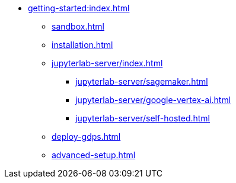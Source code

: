 * xref:getting-started:index.adoc[]
** xref:sandbox.adoc[]
** xref:installation.adoc[]
** xref:jupyterlab-server/index.adoc[]
*** xref:jupyterlab-server/sagemaker.adoc[]
*** xref:jupyterlab-server/google-vertex-ai.adoc[]
*** xref:jupyterlab-server/self-hosted.adoc[]
** xref:deploy-gdps.adoc[]
** xref:advanced-setup.adoc[]